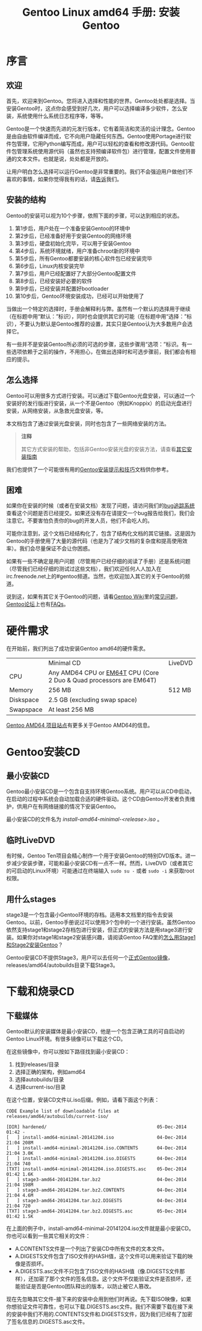 #+TITLE: Gentoo Linux amd64 手册: 安装Gentoo
* 序言
** 欢迎
首先，欢迎来到Gentoo。您将进入选择和性能的世界。Gentoo处处都是选择。当安装Gentoo时，这点你会感受到好几次，用户可以选择编译多少软件，怎么安装，系统使用什么系统日志程序等，等等。

Gentoo是一个快速而先进的元发行版本，它有着简洁和灵活的设计理念。Gentoo是由自由软件编译而成，它不向用户隐藏任何东西。Gentoo使用Portage进行软件包管理，它用Python编写而成，用户可以轻松的查看和修改源代码。Gentoo软件包管理系统使用源代码（虽然也支持预编译软件包）进行管理，配置文件使用普通的文本文件。也就是说，处处都是开放的。

让用户明白怎么选择可以运行Gentoo是非常重要的。我们不会强迫用户做他们不喜欢的事情，如果你觉得我有的话，请[[https://bugs.gentoo.org/][告诉]]我们。

** 安装的结构
Gentoo的安装可以视为10个步骤，依照下面的步骤，可以达到相应的状态。

  1. 第1步后，用户处在一个准备安装Gentoo的环境中
  2. 第2步后，已经准备好用于安装Gentoo的网络环境
  3. 第3步后，硬盘初始化完毕，可以用于安装Gentoo
  4. 第4步后，系统环境就绪，用户准备chroot新的环境中
  5. 第5步后，所有Gentoo都要安装的核心软件包已经安装完毕
  6. 第6步后，Linux内核安装完毕
  7. 第7步后，用户已经配置好了大部分Gentoo配置文件
  8. 第8步后，已经安装好必要的软件
  9. 第9步后，已经安装并配置好bootloader
  10. 第10步后，Gentoo环境安装成功，已经可以开始使用了

当做出一个特定的选择时，手册会解释利与弊。虽然有一个默认的选择用于继续（在标题中用“默认：”标识），同时也会提供其它的可能（在标题中用“选择：”标识），不要认为默认是Gentoo推荐的设置，其实只是Gentoo认为大多数用户会选择它。

有一些并不是安装Gentoo所必须的可选的步骤，这些步骤用“选项：”标识。有一些选项依赖于之前的操作，不用担心，在做出选择时和可选步骤前，我们都会有相应的提示。

** 怎么选择
Gentoo可以用很多方式进行安装。可以通过下载Gentoo光盘安装，可以通过一个安装好的发行版进行安装，从一个不是Gentoo（例如Knoppix）的启动光盘进行安装，从网络安装，从急救光盘安装，等。

本文档包含了通过安装光盘安装，同时也包含了一些网络安装的方法。

#+BEGIN_QUOTE
*注释*

其它方式安装的帮助，包括非Gentoo安装光盘的安装方法，请查看[[https://wiki.gentoo.org/wiki/Installation_alternatives][其它安装指南]]
#+END_QUOTE

我们也提供了一个可能很有用的[[https://wiki.gentoo.org/wiki/Gentoo_installation_tips_and_tricks][Gentoo安装提示和技巧]]文档供你参考。

** 困难
如果你在安装的时候（或者在安装文档）发现了问题，请访问我们的[[https://bugs.gentoo.org/][bug追踪系统]]查看这个问题是否已经提交。如果还没有存在请提交一个bug报告给我们，我们会注意它。不要害怕负责你的bug的开发人员，他们不会吃人的。

可能你注意到，这个文档已经结构化了，包含了结构化文档的其它链接。这是因为Gentoo的手册使用了大量的源代码（也是为了减少文档的复杂度和提高使用效率）。我们会尽量保证不会让你困惑。

如果有一些不确定是用户问题（尽管用户已经仔细的阅读了手册）还是系统问题（尽管我们已经仔细的测试过这些文档），我们欢迎任何人人加入在irc.freenode.net上的#gentoo频道。当然，也欢迎加入其它的关于Gentoo的频道。

说到这，如果有其它关于Gentoo的问题，请看[[https://wiki.gentoo.org/wiki/Main_Page][Gentoo Wiki]]里的[[https://wiki.gentoo.org/wiki/FAQ][常见问题]]，[[https://forums.gentoo.org/][Gentoo论坛]]上也有[[https://forums.gentoo.org/viewforum.php?f%3D40][FAQs]]。

* 硬件需求
在开始前，我们列出了成功安装Gentoo amd64的硬件需求。

|           | Minimal CD                                                          | LiveDVD |
| CPU       | Any AMD64 CPU or [[http://en.wikipedia.org/wiki/EMT64#Intel_64][EM64T]] CPU (Core 2 Duo & Quad processors are EM64T) |         |
| Memory    | 256 MB                                                              | 512 MB  |
| Diskspace | 2.5 GB (excluding swap space)                                       |         |
| Swapspace | At least 256 MB                                                     |         |

[[https://www.gentoo.org/proj/en/base/amd64/][Gentoo AMD64 项目站点]]有更多关于Gentoo AMD64的信息。

* Gentoo安装CD
** 最小安装CD
Gentoo最小安装CD是一个包含自支持环境Gentoo系统。用户可以从CD中启动，在启动的过程中系统会自动加载合适的硬件驱动。这个CD由Gentoo开发者负责维护，供用户在有网络链接的情况下安装Gentoo。

最小安装CD的文件名为 /install-amd64-minimal-<release>.iso/ 。

** 临时LiveDVD
有时候，Gentoo Ten项目会精心制作一个用于安装Gentoo的特别DVD版本。进一步减少安装步骤，可能和最小安装CD有一点不一样。然而，LiveDVD（或者其它的可启动的Linux环境）可能通过在终端输入 =sudo su -= 或者 =sudo -i= 来获取root权限。

** 用什么stages
stage3是一个包含最小Gentoo环境的存档。适用本文档里的指令去安装Gentoo。以前，Gentoo手册说过可以使用3个包中的一个进行安装。虽然Gentoo依然支持stage1和stage2存档包进行安装，但正式的安装方法是用stage3进行安装。如果你对stage1和stage2安装感兴趣，请阅读Gentoo FAQ里的[[https://wiki.gentoo.org/wiki/FAQ#How_do_I_Install_Gentoo_Using_a_Stage1_or_Stage2_Tarball.3F][怎么用Stage1和Stage2安装Gentoo]]？

Gentoo安装CD不提供Stage3，用户可以去任何一个[[https://www.gentoo.org/downloads/mirrors/][正式Gentoo镜像]]，releases/amd64/autobuilds目录下载Stage3。

* 下载和烧录CD
** 下载媒体
Gentoo默认的安装媒体是最小安装CD，他是一个包含正确工具的可自启动的Gentoo Linux环境。有很多镜像可以下载这个CD。

在这些镜像中，你可以按如下路径找到最小安装CD：

  1. 找到releases/目录
  2. 选择正确的架构，例如amd64
  3. 选择autobuilds/目录
  4. 选择current-iso/目录

在这个位置，安装CD文件以.iso后缀。例如，请看下面这个列表：

#+BEGIN_SRC
CODE Example list of downloadable files at releases/amd64/autobuilds/current-iso/

[DIR] hardened/                                         05-Dec-2014 01:42 -
[   ] install-amd64-minimal-20141204.iso                04-Dec-2014 21:04 208M
[   ] install-amd64-minimal-20141204.iso.CONTENTS       04-Dec-2014 21:04 3.0K
[   ] install-amd64-minimal-20141204.iso.DIGESTS        04-Dec-2014 21:04 740
[TXT] install-amd64-minimal-20141204.iso.DIGESTS.asc    05-Dec-2014 01:42 1.6K
[   ] stage3-amd64-20141204.tar.bz2                     04-Dec-2014 21:04 198M
[   ] stage3-amd64-20141204.tar.bz2.CONTENTS            04-Dec-2014 21:04 4.6M
[   ] stage3-amd64-20141204.tar.bz2.DIGESTS             04-Dec-2014 21:04 720
[TXT] stage3-amd64-20141204.tar.bz2.DIGESTS.asc         05-Dec-2014 01:42 1.5K
#+END_SRC

在上面的例子中，install-amd64-minimal-20141204.iso文件就是最小安装CD。你也可以看到一些其它相关的文件：

  - A.CONTENTS文件是一个列出了安装CD中所有文件的文本文件。
  - A.DIGESTS文件包含了ISO文件的HASH值，这个文件可以用来验证下载的映像是否损坏。
  - A.DIGESTS.asc文件不只包含了ISO文件的HASH值（像.DIGESTS文件那样），还加密了那个文件的签名信息。这个文件不仅能验证文件是否损坏，还能验证是否是Gentoo团队释出的版本，以防止被它人篡改。

现在先忽略其它文件-接下来的安装中会用到他们时再说。先下载ISO映像，如果你想验证文件可靠性，也可以下载.DIGESTS.asc文件。我们不需要下载在接下来的安装中我们不用的.CONTENTS文件和.DIGESTS文件，因为我们已经有了加密了签名信息的.DIGESTS.asc文件。

